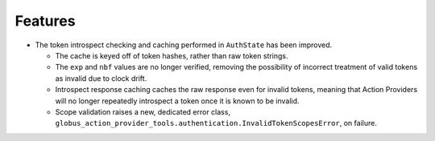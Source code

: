 Features
--------

- The token introspect checking and caching performed in ``AuthState`` has
  been improved.

  - The cache is keyed off of token hashes, rather than raw token strings.

  - The ``exp`` and ``nbf`` values are no longer verified, removing the
    possibility of incorrect treatment of valid tokens as invalid due to clock
    drift.

  - Introspect response caching caches the raw response even for invalid
    tokens, meaning that Action Providers will no longer repeatedly introspect
    a token once it is known to be invalid.

  - Scope validation raises a new, dedicated error class,
    ``globus_action_provider_tools.authentication.InvalidTokenScopesError``, on
    failure.
